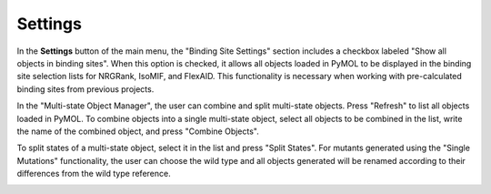 .. _Settings:

Settings
========

In the **Settings** button of the main menu, the "Binding Site Settings" section includes a checkbox labeled "Show all objects in binding sites". When this option is checked, it allows all objects loaded in PyMOL to be displayed in the binding site selection lists for NRGRank, IsoMIF, and FlexAID. This functionality is necessary when working with pre-calculated binding sites from previous projects.

In the "Multi-state Object Manager", the user can combine and split multi-state objects. Press "Refresh" to list all objects loaded in PyMOL. To combine objects into a single multi-state object, select all objects to be combined in the list, write the name of the combined object, and press "Combine Objects".

To split states of a multi-state object, select it in the list and press "Split States". For mutants generated using the "Single Mutations" functionality, the user can choose the wild type and all objects generated will be renamed according to their differences from the wild type reference.

.. image:: /_static/images/Settings/Settings.png
    :alt: An example image
    :width: 100%
    :align: center
